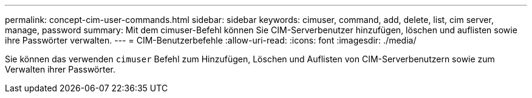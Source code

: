 ---
permalink: concept-cim-user-commands.html 
sidebar: sidebar 
keywords: cimuser, command, add, delete, list, cim server, manage, password 
summary: Mit dem cimuser-Befehl können Sie CIM-Serverbenutzer hinzufügen, löschen und auflisten sowie ihre Passwörter verwalten. 
---
= CIM-Benutzerbefehle
:allow-uri-read: 
:icons: font
:imagesdir: ./media/


[role="lead"]
Sie können das verwenden `cimuser` Befehl zum Hinzufügen, Löschen und Auflisten von CIM-Serverbenutzern sowie zum Verwalten ihrer Passwörter.
